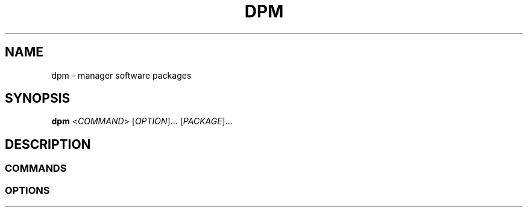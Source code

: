 .\" Copyright (C) astral
.\" See COPYING for more details.

.TH DPM 1

.SH NAME
dpm \- manager software packages

.SH SYNOPSIS
.B dpm
<\fICOMMAND\fR> [\fIOPTION\fR]... [\fIPACKAGE\fR]...

.SH DESCRIPTION

.SS COMMANDS

.SS OPTIONS
